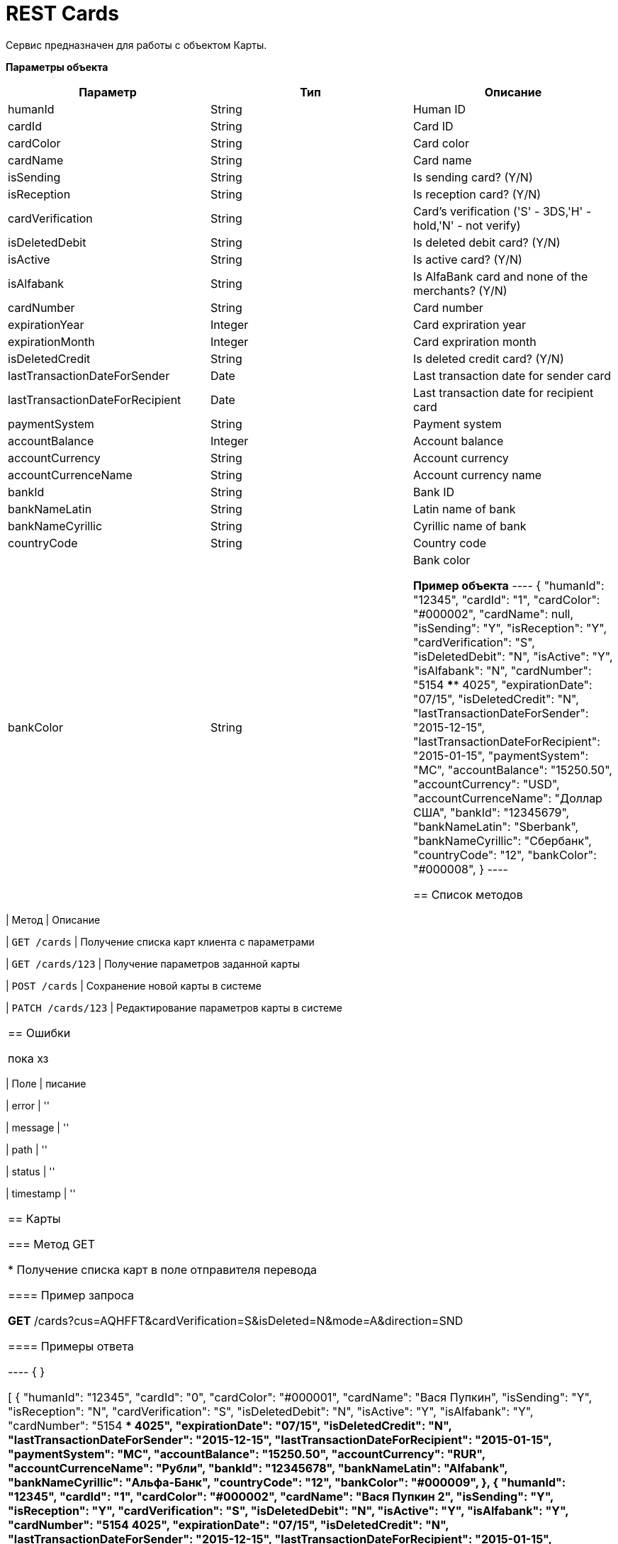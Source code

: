 = REST Cards

:doctype: book
:toc:
:sectanchors:
:sectlinks:
:toclevels: 4
:source-highlighter: highlightjs

[[Overview]]
Сервис предназначен для работы с объектом Карты.

*Параметры объекта*
|===
| Параметр | Тип | Описание

| humanId
| String
| Human ID

| cardId
| String
| Card ID

| cardColor
| String
| Card color

| cardName
| String
| Card name

| isSending
| String
| Is sending card? (Y/N)

| isReception
| String
| Is reception card? (Y/N)

| cardVerification 
| String
| Card's verification ('S' - 3DS,'H' - hold,'N' - not verify)

| isDeletedDebit
| String
| Is deleted debit card? (Y/N)

| isActive
| String
| Is active card? (Y/N)

| isAlfabank
| String
| Is AlfaBank card and none of the merchants? (Y/N)

| cardNumber
| String
| Card number

| expirationYear
| Integer
| Card expriration year

| expirationMonth
| Integer
| Card expriration month

| isDeletedCredit
| String
| Is deleted credit card? (Y/N)

| lastTransactionDateForSender
| Date
| Last transaction date for sender card

| lastTransactionDateForRecipient
| Date
| Last transaction date for recipient card

| paymentSystem
| String
| Payment system

| accountBalance
| Integer
| Account balance

| accountCurrency
| String
| Account currency 

| accountCurrenceName
| String
| Account currency name

| bankId
| String
| Bank ID

| bankNameLatin 
| String
| Latin name of bank

| bankNameCyrillic 
| String
| Cyrillic name of bank

| countryCode
| String
| Country code

| bankColor
| String
| Bank color


*Пример объекта*
----
{
  "humanId": "12345",
  "cardId": "1",
  "cardColor": "#000002",
  "cardName": null,
  "isSending": "Y",
  "isReception": "Y",
  "cardVerification": "S",
  "isDeletedDebit": "N",
  "isActive": "Y",
  "isAlfabank": "N",
  "cardNumber": "5154 **** 4025",
  "expirationDate": "07/15",
  "isDeletedCredit": "N",
  "lastTransactionDateForSender": "2015-12-15",
  "lastTransactionDateForRecipient": "2015-01-15",
  "paymentSystem": "MC",
  "accountBalance": "15250.50",
  "accountCurrency": "USD",
  "accountCurrenceName": "Доллар США",
  "bankId": "12345679",
  "bankNameLatin": "Sberbank",
  "bankNameCyrillic": "Сбербанк",
  "countryCode": "12",
  "bankColor": "#000008",
}
----

[[overview-http-verbs]]
== Список методов

|===
| Метод | Описание

| `GET /cards`
| Получение списка карт клиента с параметрами

| `GET /cards/123`
| Получение параметров заданной карты

| `POST /cards`
| Сохранение новой карты в системе

| `PATCH /cards/123`
| Редактирование параметров карты в системе


|===

[[Errors]]
== Ошибки

пока хз
 
|===
| Поле | писание

| error
| ''

| message
| ''

| path
| ''

| status
| ''

| timestamp
| ''
|===


[[resources-card]]
== Карты

[[resources-card-access]]
=== Метод GET

* Получение списка карт в поле отправителя перевода

==== Пример запроса

*GET* /cards?cus=AQHFFT&cardVerification=S&isDeleted=N&mode=A&direction=SND

==== Примеры ответа

----
{
}

[
  {
  "humanId": "12345",
  "cardId": "0",
  "cardColor": "#000001",
  "cardName": "Вася Пупкин",
  "isSending": "Y",
  "isReception": "N",
  "cardVerification": "S",
  "isDeletedDebit": "N",
  "isActive": "Y",
  "isAlfabank": "Y",
  "cardNumber": "5154 **** 4025",
  "expirationDate": "07/15",
  "isDeletedCredit": "N",
  "lastTransactionDateForSender": "2015-12-15",
  "lastTransactionDateForRecipient": "2015-01-15",
  "paymentSystem": "MC",
  "accountBalance": "15250.50",
  "accountCurrency": "RUR",
  "accountCurrenceName": "Рубли",
  "bankId": "12345678",
  "bankNameLatin": "Alfabank",
  "bankNameCyrillic": "Альфа-Банк",
  "countryCode": "12",
  "bankColor": "#000009",
  },
  {
  "humanId": "12345",
  "cardId": "1",
  "cardColor": "#000002",
  "cardName": "Вася Пупкин 2",
  "isSending": "Y",
  "isReception": "Y",
  "cardVerification": "S",
  "isDeletedDebit": "N",
  "isActive": "Y",
  "isAlfabank": "Y",
  "cardNumber": "5154 **** 4025",
  "expirationDate": "07/15",
  "isDeletedCredit": "N",
  "lastTransactionDateForSender": "2015-12-15",
  "lastTransactionDateForRecipient": "2015-01-15",
  "paymentSystem": "MC",
  "accountBalance": "15250.50",
  "accountCurrency": "RUR",
  "accountCurrenceName": "Рубли",
  "bankId": "12345678",
  "bankNameLatin": "Alfabank",
  "bankNameCyrillic": "Альфа-Банк",
  "countryCode": "12",
  "bankColor": "#000009",
  }
]
----

* Получение списка карт в поле получателя перевода

==== Пример запроса

*GET* /cards?cus=AQHFFT&cardVerification=S&isDeleted=N&mode=A&direction=RCP

==== Примеры ответа

----
{
  "type":"List",
  "value":[
    {
    "humanId":""12345,
    "cardId":"1",
    "cardColor":"#000002",
    "cardName":"",
    "isSending":"Y",
    "isReception":"Y",
    "cardVerification":"S",
    "isDeletedDebit":"N",
    "isActive":"Y",
    "isAlfabank":"N",
    "cardNumber":"5154 **** 4025",
    "expirationDate":"07/15",
    "isDeletedCredit":"N",
    "lastTransactionDateForSender":"2015-12-15",
    "lastTransactionDateForRecipient":"2015-01-15",
    "paymentSystem":"MC",
    "accountBalance":"15250.50",
    "accountCurrency":"USD",
    "accountCurrenceName":"Доллар США",
    "bankId":"12345679",
    "bankNameLatin":"Sberbank",
    "bankNameCyrillic":"Сбербанк",
    "countryCode":"12",
    "bankColor":"#000008",
    }
  ]
}
----

* Получение параметров заданной карты

==== Пример запроса

*GET* /cards?id=1

==== Примеры ответа

----
{
  "humanId":""12345,
  "cardId":"1",
  "cardColor":"#000002",
  "cardName":"",
  "isSending":"Y",
  "isReception":"Y",
  "cardVerification":"S",
  "isDeletedDebit":"N",
  "isActive":"Y",
  "isAlfabank":"N",
  "cardNumber":"5154 **** 4025",
  "expirationDate":"07/15",
  "isDeletedCredit":"N",
  "lastTransactionDateForSender":"2015-12-15",
  "lastTransactionDateForRecipient":"2015-01-15",
  "paymentSystem":"MC",
  "accountBalance":"15250.50",
  "accountCurrency":"USD",
  "accountCurrenceName":"Доллар США",
  "bankId":"12345679",
  "bankNameLatin":"Sberbank",
  "bankNameCyrillic":"Сбербанк",
  "countryCode":"12",
  "bankColor":"#000008",
}
----

[[resources-card-create]]
=== Метод PUT

* Сохранение новой карты после совершения перевода

==== Пример запроса

*PUT* /cards/?id=1

==== Примеры ответа

----
{
  "humanId":""12345,
  "cardId":"1",
  "cardColor":"#000002",
  "cardName":"",
  "isSending":"Y",
  "isReception":"Y",
  "cardVerification":"S",
  "isDeletedDebit":"N",
  "isActive":"Y",
  "isAlfabank":"N",
  "cardNumber":"5154 **** 4025",
  "expirationDate":"07/15",
  "isDeletedCredit":"N",
  "lastTransactionDateForSender":"2015-12-15",
  "lastTransactionDateForRecipient":"2015-01-15",
  "paymentSystem":"MC",
  "accountBalance":"15250.50",
  "accountCurrency":"USD",
  "accountCurrenceName":"Доллар США",
  "bankId":"12345679",
  "bankNameLatin":"Sberbank",
  "bankNameCyrillic":"Сбербанк",
  "countryCode":"12",
  "bankColor":"#000008",
}
----

[[resources-card-update]]
=== Метод POST

* Сохранение даты последнего перевода

* Сохранение названия карты

